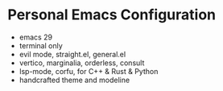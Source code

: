 * Personal Emacs Configuration

[[https://v.scturtle.me/img/emacs.png]]

- emacs 29
- terminal only
- evil mode, straight.el, general.el
- vertico, marginalia, orderless, consult
- lsp-mode, corfu, for C++ & Rust & Python
- handcrafted theme and modeline

